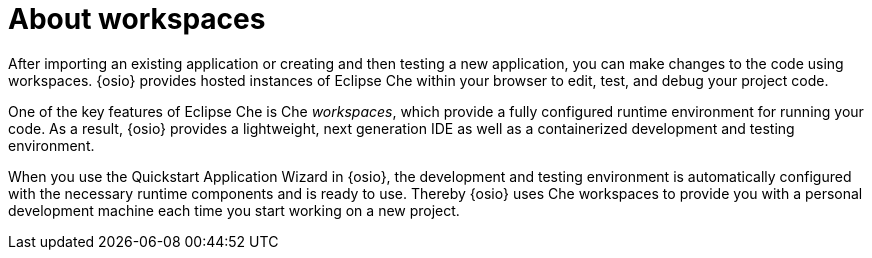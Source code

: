 [id="about_workspaces_user-guide"]
= About workspaces

After importing an existing application or creating and then testing a new application, you can make changes to the code using workspaces. {osio} provides hosted instances of Eclipse Che within your browser to edit, test, and debug your project code. 

One of the key features of Eclipse Che is Che _workspaces_, which provide a fully configured runtime environment for running your code. As a result, {osio} provides a lightweight, next generation IDE as well as a containerized development and testing environment.

When you use the Quickstart Application Wizard in {osio}, the development and testing environment is automatically configured with the necessary runtime components and is ready to use. Thereby {osio} uses Che workspaces to provide you with a personal development machine each time you start working on a new project.
